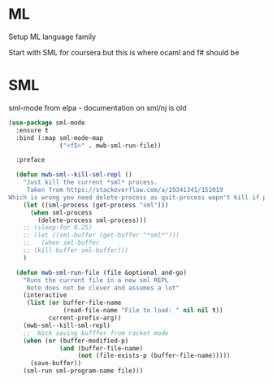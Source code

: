 #+TITLE Emacs configuration org Programming and structured data modes
#+PROPERTY:header-args :cache yes :tangle yes  :comments link

* ML
Setup ML language family

Start with SML for coursera but this is where ocaml and f# should be

* SML
sml-mode from elpa - documentation on sml/nj is old
#+begin_src emacs-lisp
(use-package sml-mode
  :ensure t
  :bind (:map sml-mode-map
              ("<f5>" . mwb-sml-run-file))

  :preface

  (defun mwb-sml--kill-sml-repl ()
    "Just kill the current *sml* process.
     Taken from https://stackoverflow.com/a/19341341/151019
Which is wrong you need delete-process as quit-process wopn't kill if processis owned by shell"
    (let ((sml-process (get-process "sml")))
      (when sml-process
        (delete-process sml-process)))
    ;; (sleep-for 0.25)
    ;; (let ((sml-buffer (get-buffer "*sml*")))
    ;;   (when sml-buffer
    ;; (kill-buffer sml-buffer)))
    )

  (defun mwb-sml-run-file (file &optional and-go)
    "Runs the current file in a new sml REPL
     Note does not be clever and assumes a lot"
    (interactive
     (list (or buffer-file-name
               (read-file-name "File to load: " nil nil t))
           current-prefix-arg))
    (mwb-sml--kill-sml-repl)
    ;;  Nick saving bufffer from racket mode
    (when (or (buffer-modified-p)
              (and (buffer-file-name)
                   (not (file-exists-p (buffer-file-name)))))
      (save-buffer))
    (sml-run sml-program-name file)))

#+end_src

